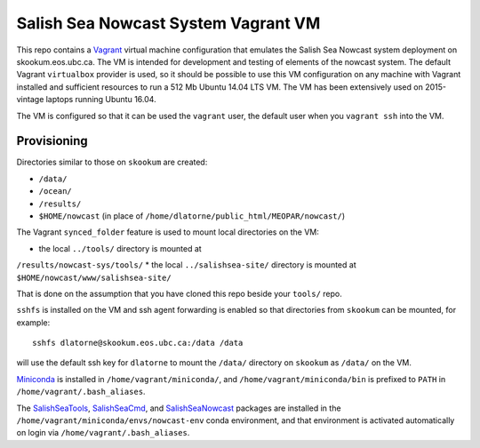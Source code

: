 ************************************
Salish Sea Nowcast System Vagrant VM
************************************

This repo contains a `Vagrant`_ virtual machine configuration that emulates
the Salish Sea Nowcast system deployment on skookum.eos.ubc.ca.
The VM is intended for development and testing of elements of the nowcast system.
The default Vagrant ``virtualbox`` provider is used,
so it should be possible to use this VM configuration on any machine with
Vagrant installed and sufficient resources to run a 512 Mb Ubuntu 14.04 LTS
VM.
The VM has been extensively used on 2015-vintage laptops running Ubuntu 16.04.

.. _Vagrant: https://www.vagrantup.com/

The VM is configured so that it can be used the ``vagrant`` user,
the default user when you ``vagrant ssh`` into the VM.


Provisioning
============

Directories similar to those on ``skookum`` are created:

* ``/data/``
* ``/ocean/``
* ``/results/``
* ``$HOME/nowcast`` (in place of ``/home/dlatorne/public_html/MEOPAR/nowcast/``)

The Vagrant ``synced_folder`` feature is used to mount local directories
on the VM:

* the local ``../tools/`` directory is mounted at
``/results/nowcast-sys/tools/``
* the local ``../salishsea-site/`` directory is mounted at ``$HOME/nowcast/www/salishsea-site/``

That is done on the assumption that you have cloned this repo beside your
``tools/`` repo.

``sshfs`` is installed on the VM and ssh agent forwarding is enabled
so that directories from ``skookum`` can be mounted,
for example::

  sshfs dlatorne@skookum.eos.ubc.ca:/data /data

will use the default ssh key for ``dlatorne`` to mount the ``/data/`` directory
on ``skookum`` as ``/data/`` on the VM.

`Miniconda`_ is installed in ``/home/vagrant/miniconda/``,
and ``/home/vagrant/miniconda/bin`` is prefixed to ``PATH`` in ``/home/vagrant/.bash_aliases``.

.. _Miniconda: http://conda.pydata.org/miniconda.html

The `SalishSeaTools`_, `SalishSeaCmd`_, and `SalishSeaNowcast`_ packages are
installed in the ``/home/vagrant/miniconda/envs/nowcast-env`` conda environment,
and that environment is activated automatically on login via ``/home/vagrant/.bash_aliases``.

.. _SalishSeaTools: http://salishsea-meopar-tools.readthedocs.io/en/latest/SalishSeaTools/index.html
.. _SalishSeaCmd: http://salishsea-meopar-tools.readthedocs.io/en/latest/SalishSeaCmd/index.html
.. _SalishSeaNowcast: http://salishsea-meopar-tools.readthedocs.io/en/latest/SalishSeaNowcast/index.html
